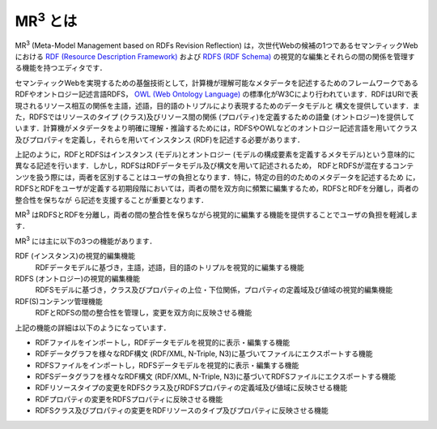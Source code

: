 MR\ :sup:`3` \とは
==================

MR\ :sup:`3` \ (Meta-Model Management based on RDFs Revision Reflection) は，次世代Webの候補の1つであるセマンティックWebにおける `RDF (Resource Description Framework) <https://www.w3.org/TR/rdf11-concepts/>`_ および `RDFS (RDF Schema) <https://www.w3.org/TR/rdf-schema/>`_ の視覚的な編集とそれらの間の関係を管理する機能を持つエディタです．

セマンティックWebを実現するための基盤技術として，計算機が理解可能なメタデータを記述するためのフレームワークであるRDFやオントロジー記述言語RDFS， `OWL (Web Ontology Language) <https://www.w3.org/TR/owl-features/>`_ の標準化がW3Cにより行われています．RDFはURIで表現されるリソース相互の関係を主語，述語，目的語のトリプルにより表現するためのデータモデルと 構文を提供しています．また，RDFSではリソースのタイプ (クラス)及びリソース間の関係 (プロパティ)を定義するための語彙 (オントロジー)を提供しています．計算機がメタデータをより明確に理解・推論するためには，RDFSやOWLなどのオントロジー記述言語を用いてクラス 及びプロパティを定義し，それらを用いてインスタンス (RDF)を記述する必要があります．

上記のように，RDFとRDFSはインスタンス (モデル)とオントロジー (モデルの構成要素を定義するメタモデル)という意味的に異なる記述を行います．しかし，RDFSはRDFデータモデル及び構文を用いて記述されるため， RDFとRDFSが混在するコンテンツを扱う際には，両者を区別することはユーザの負担となります．特に，特定の目的のためのメタデータを記述するため に，RDFSとRDFをユーザが定義する初期段階においては，両者の間を双方向に頻繁に編集するため，RDFSとRDFを分離し，両者の整合性を保ちなが ら記述を支援することが重要となります．

MR\ :sup:`3` \ はRDFSとRDFを分離し，両者の間の整合性を保ちながら視覚的に編集する機能を提供することでユーザの負担を軽減します．

MR\ :sup:`3` \ には主に以下の3つの機能があります．

RDF (インスタンス)の視覚的編集機能
    RDFデータモデルに基づき，主語，述語，目的語のトリプルを視覚的に編集する機能
RDFS (オントロジー)の視覚的編集機能
    RDFSモデルに基づき，クラス及びプロパティの上位・下位関係，プロパティの定義域及び値域の視覚的編集機能
RDF(S)コンテンツ管理機能
    RDFとRDFSの間の整合性を管理し，変更を双方向に反映させる機能

上記の機能の詳細は以下のようになっています．

* RDFファイルをインポートし，RDFデータモデルを視覚的に表示・編集する機能
* RDFデータグラフを様々なRDF構文 (RDF/XML, N-Triple, N3)に基づいてファイルにエクスポートする機能
* RDFSファイルをインポートし，RDFSデータモデルを視覚的に表示・編集する機能
* RDFSデータグラフを様々なRDF構文 (RDF/XML, N-Triple, N3)に基づいてRDFSファイルにエクスポートする機能
* RDFリソースタイプの変更をRDFSクラス及びRDFSプロパティの定義域及び値域に反映させる機能
* RDFプロパティの変更をRDFSプロパティに反映させる機能
* RDFSクラス及びプロパティの変更をRDFリソースのタイプ及びプロパティに反映させる機能

